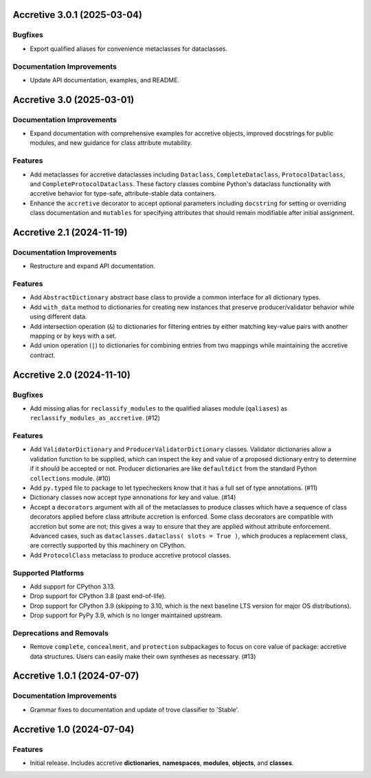 

.. towncrier release notes start

Accretive 3.0.1 (2025-03-04)
============================

Bugfixes
--------

- Export qualified aliases for convenience metaclasses for dataclasses.


Documentation Improvements
--------------------------

- Update API documentation, examples, and README.


Accretive 3.0 (2025-03-01)
==========================

Documentation Improvements
--------------------------

- Expand documentation with comprehensive examples for accretive objects,
  improved docstrings for public modules, and new guidance for class attribute
  mutability.


Features
--------

- Add metaclasses for accretive dataclasses including ``Dataclass``,
  ``CompleteDataclass``, ``ProtocolDataclass``, and
  ``CompleteProtocolDataclass``. These factory classes combine Python's dataclass
  functionality with accretive behavior for type-safe, attribute-stable data
  containers.
- Enhance the ``accretive`` decorator to accept optional parameters including
  ``docstring`` for setting or overriding class documentation and ``mutables``
  for specifying attributes that should remain modifiable after initial
  assignment.


Accretive 2.1 (2024-11-19)
==========================

Documentation Improvements
--------------------------

- Restructure and expand API documentation.


Features
--------

- Add ``AbstractDictionary`` abstract base class to provide a common interface
  for all dictionary types.
- Add ``with_data`` method to dictionaries for creating new instances that
  preserve producer/validator behavior while using different data.
- Add intersection operation (``&``) to dictionaries for filtering entries by
  either matching key-value pairs with another mapping or by keys with a set.
- Add union operation (``|``) to dictionaries for combining entries from two
  mappings while maintaining the accretive contract.


Accretive 2.0 (2024-11-10)
==========================

Bugfixes
--------

- Add missing alias for ``reclassify_modules`` to the qualified aliases module
  (``qaliases``) as ``reclassify_modules_as_accretive``. (#12)


Features
--------

- Add ``ValidatorDictionary`` and ``ProducerValidatorDictionary`` classes.
  Validator dictionaries allow a validation function to be supplied, which can
  inspect the key and value of a proposed dictionary entry to determine if it
  should be accepted or not. Producer dictionaries are like ``defaultdict`` from
  the standard Python ``collections`` module. (#10)
- Add ``py.typed`` file to package to let typecheckers know that it has a full
  set of type annotations. (#11)
- Dictionary classes now accept type annonations for key and value. (#14)
- Accept a ``decorators`` argument with all of the metaclasses to produce classes
  which have a sequence of class decorators applied before class attribute
  accretion is enforced. Some class decorators are compatible with accretion but
  some are not; this gives a way to ensure that they are applied without
  attribute enforcement. Advanced cases, such as ``dataclasses.dataclass( slots
  = True )``, which produces a replacement class, are correctly supported by this
  machinery on CPython.
- Add ``ProtocolClass`` metaclass to produce accretive protocol classes.


Supported Platforms
-------------------

- Add support for CPython 3.13.
- Drop support for CPython 3.8 (past end-of-life).
- Drop support for CPython 3.9 (skipping to 3.10, which is the next baseline LTS
  version for major OS distributions).
- Drop support for PyPy 3.9, which is no longer maintained upstream.


Deprecations and Removals
-------------------------

- Remove ``complete``, ``concealment``, and ``protection`` subpackages to focus
  on core value of package: accretive data structures. Users can easily make
  their own syntheses as necessary. (#13)


Accretive 1.0.1 (2024-07-07)
============================

Documentation Improvements
--------------------------

- Grammar fixes to documentation and update of trove classifier to 'Stable'.


Accretive 1.0 (2024-07-04)
==========================

Features
--------

- Initial release. Includes accretive **dictionaries**, **namespaces**,
  **modules**, **objects**, and **classes**.
